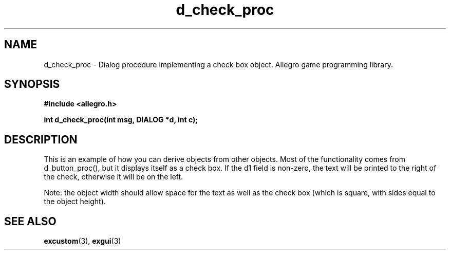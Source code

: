 .\" Generated by the Allegro makedoc utility
.TH d_check_proc 3 "version 4.4.3" "Allegro" "Allegro manual"
.SH NAME
d_check_proc \- Dialog procedure implementing a check box object. Allegro game programming library.\&
.SH SYNOPSIS
.B #include <allegro.h>

.sp
.B int d_check_proc(int msg, DIALOG *d, int c);
.SH DESCRIPTION
This is an example of how you can derive objects from other objects. Most 
of the functionality comes from d_button_proc(), but it displays itself 
as a check box. If the d1 field is non-zero, the text will be printed to 
the right of the check, otherwise it will be on the left.

Note: the object width should allow space for the text as well as the
check box (which is square, with sides equal to the object height).

.SH SEE ALSO
.BR excustom (3),
.BR exgui (3)
